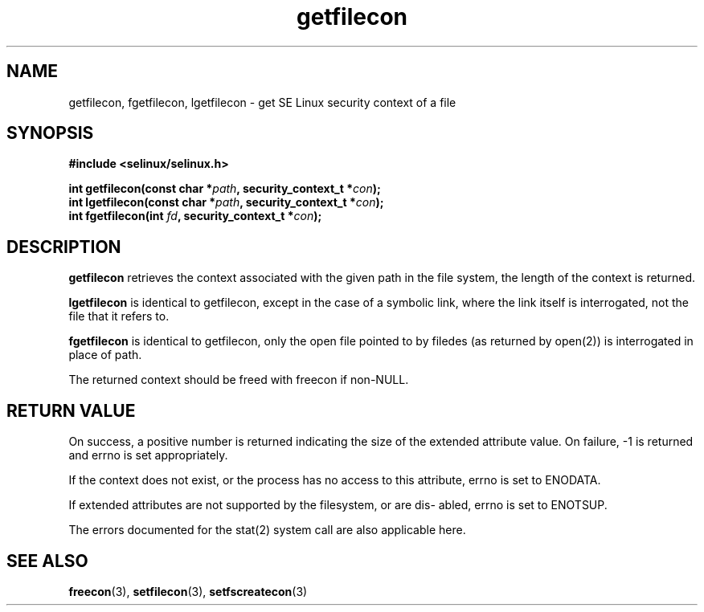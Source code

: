 .TH "getfilecon" "3" "1 January 2004" "russell@coker.com.au" "SE Linux API documentation"
.SH "NAME"
getfilecon, fgetfilecon, lgetfilecon \- get SE Linux security context of a file
.SH "SYNOPSIS"
.B #include <selinux/selinux.h>
.sp
.BI "int getfilecon(const char *" path ", security_context_t *" con );
.br 
.BI "int lgetfilecon(const char *" path ", security_context_t *" con );
.br 
.BI "int fgetfilecon(int "fd ", security_context_t *" con );
.SH "DESCRIPTION"
.B getfilecon
retrieves the context associated with the given path in the file system, the
length of the context is returned.

.B lgetfilecon
is identical to getfilecon, except in the case of a symbolic link, where the
link itself is interrogated, not the file that it refers to.

.B fgetfilecon
is identical to getfilecon, only the open file pointed to by filedes (as
returned by open(2)) is interrogated in place of path.

.br

The returned context should be freed with freecon if non-NULL.  
.SH "RETURN VALUE"
On success, a positive number is returned indicating the size of the
extended attribute value. On failure, \-1 is returned and errno is  set
appropriately.

If the context does not exist, or the process has no access to
this attribute, errno is set to ENODATA.

If extended attributes are not supported by the filesystem, or are dis\-
abled, errno is set to ENOTSUP.

The errors documented for the stat(2) system call are also applicable
here.

.SH "SEE ALSO"
.BR freecon "(3), " setfilecon "(3), " setfscreatecon "(3)"

